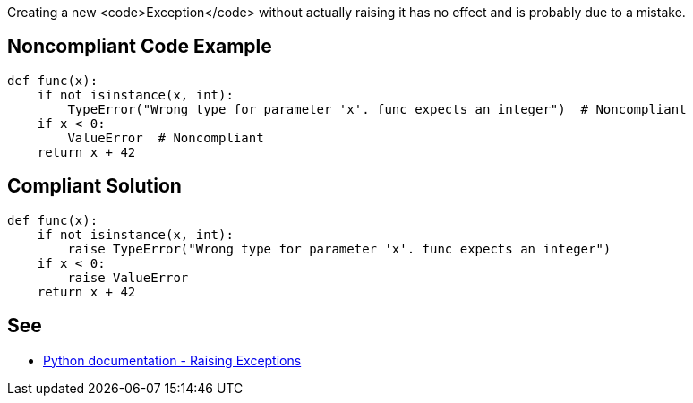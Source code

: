 Creating a new <code>Exception</code> without actually raising it has no effect and is probably due to a mistake.

== Noncompliant Code Example

----
def func(x):
    if not isinstance(x, int):
        TypeError("Wrong type for parameter 'x'. func expects an integer")  # Noncompliant
    if x < 0:
        ValueError  # Noncompliant
    return x + 42
----

== Compliant Solution

----
def func(x):
    if not isinstance(x, int):
        raise TypeError("Wrong type for parameter 'x'. func expects an integer")
    if x < 0:
        raise ValueError
    return x + 42
----

== See

* https://docs.python.org/3/tutorial/errors.html#raising-exceptions[Python documentation - Raising Exceptions]
